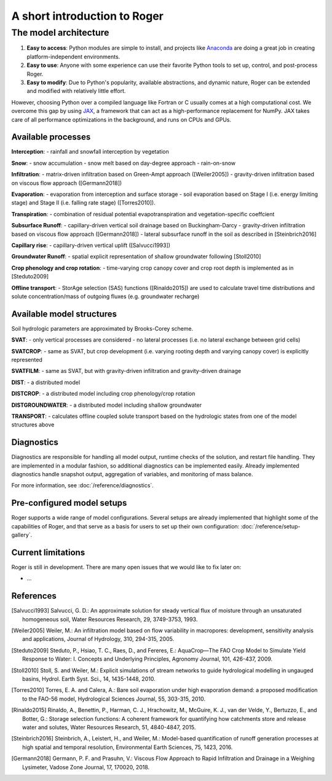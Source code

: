 A short introduction to Roger
=============================

The model architecture
----------------------

1. **Easy to access**: Python modules are simple to install, and projects like `Anaconda <https://www.continuum.io/anaconda-overview>`_ are doing a great job in creating platform-independent environments.
2. **Easy to use**: Anyone with some experience can use their favorite Python tools to set up, control, and post-process Roger.
3. **Easy to modify**: Due to Python's popularity, available abstractions, and dynamic nature, Roger can be extended and modified with relatively little effort.

However, choosing Python over a compiled language like Fortran or C usually comes at a high computational cost. We overcome this gap by using `JAX <https://github.com/google/jax>`_, a framework that can act as a high-performance replacement for NumPy. JAX takes care of all performance optimizations in the background, and runs on CPUs and GPUs.

Available processes
+++++++++++++++++++

**Interception**:
- rainfall and snowfall interception by vegetation

**Snow**:
- snow accumulation
- snow melt based on day-degree approach
- rain-on-snow

**Infiltration**:
- matrix-driven infiltration based on Green-Ampt approach ([Weiler2005])
- gravity-driven infiltration based on viscous flow approach ([Germann2018])

**Evaporation**:
- evaporation from interception and surface storage
- soil evaporation based on Stage I (i.e. energy limiting stage) and Stage II (i.e. falling rate stage) ([Torres2010]).

**Transpiration**:
- combination of residual potential evapotranspiration and vegetation-specific coeffcient

**Subsurface Runoff**:
- capillary-driven vertical soil drainage based on Buckingham-Darcy
- gravity-driven infiltration based on viscous flow approach ([Germann2018])
- lateral subsurface runoff in the soil as described in [Steinbrich2016]

**Capillary rise**:
- capillary-driven vertical uplift ([Salvucci1993])

**Groundwater Runoff**:
- spatial explicit representation of shallow groundwater following [Stoll2010]

**Crop phenology and crop rotation**:
- time-varying crop canopy cover and crop root depth is implemented as in [Steduto2009]

**Offline transport**:
- StorAge selection (SAS) functions ([Rinaldo2015]) are used to
calculate travel time distributions and solute concentration/mass of outgoing
fluxes (e.g. groundwater recharge)

Available model structures
+++++++++++++++++++++++++++
Soil hydrologic parameters are approximated by Brooks-Corey scheme.

**SVAT**:
- only vertical processes are considered
- no lateral processes (i.e. no lateral exchange between grid cells)

**SVATCROP**:
- same as SVAT, but crop development (i.e. varying rooting depth and varying canopy cover) is
explicitly represented

**SVATFILM**:
- same as SVAT, but with gravity-driven infiltration and gravity-driven drainage

**DIST**:
- a distributed model

**DISTCROP**:
- a distributed model including crop phenology/crop rotation

**DISTGROUNDWATER**:
- a distributed model including shallow groundwater

**TRANSPORT**:
- calculates offline coupled solute transport based on the hydrologic states from
one of the model structures above


Diagnostics
+++++++++++

Diagnostics are responsible for handling all model output, runtime checks of the solution, and restart file handling. They are implemented in a modular fashion, so additional diagnostics can be implemented easily. Already implemented diagnostics handle snapshot output, aggregation of variables, and monitoring of mass balance.

For more information, see :doc:`/reference/diagnostics`.


Pre-configured model setups
+++++++++++++++++++++++++++

Roger supports a wide range of model configurations. Several setups are already implemented that highlight some of the capabilities of Roger, and that serve as a basis for users to set up their own configuration: :doc:`/reference/setup-gallery`.


Current limitations
+++++++++++++++++++

Roger is still in development. There are many open issues that we would like to fix later on:

- ...

References
++++++++++

.. [Salvucci1993] Salvucci, G. D.: An approximate solution for steady vertical flux of moisture through an unsaturated homogeneous soil, Water Resources Research, 29, 3749-3753, 1993.

.. [Weiler2005] Weiler, M.: An infiltration model based on flow variability in macropores: development, sensitivity analysis and applications, Journal of Hydrology, 310, 294-315, 2005.

.. [Steduto2009] Steduto, P., Hsiao, T. C., Raes, D., and Fereres, E.: AquaCrop—The FAO Crop Model to Simulate Yield Response to Water: I. Concepts and Underlying Principles, Agronomy Journal, 101, 426-437, 2009.

.. [Stoll2010] Stoll, S. and Weiler, M.: Explicit simulations of stream networks to guide hydrological modelling in ungauged basins, Hydrol. Earth Syst. Sci., 14, 1435-1448, 2010.

.. [Torres2010] Torres, E. A. and Calera, A.: Bare soil evaporation under high evaporation demand: a proposed modification to the FAO-56 model, Hydrological Sciences Journal, 55, 303-315, 2010.

.. [Rinaldo2015] Rinaldo, A., Benettin, P., Harman, C. J., Hrachowitz, M., McGuire, K. J., van der Velde, Y., Bertuzzo, E., and Botter, G.: Storage selection functions: A coherent framework for quantifying how catchments store and release water and solutes, Water Resources Research, 51, 4840-4847, 2015.

.. [Steinbrich2016] Steinbrich, A., Leistert, H., and Weiler, M.: Model-based quantification of runoff generation processes at high spatial and temporal resolution, Environmental Earth Sciences, 75, 1423, 2016.

.. [Germann2018] Germann, P. F. and Prasuhn, V.: Viscous Flow Approach to Rapid Infiltration and Drainage in a Weighing Lysimeter, Vadose Zone Journal, 17, 170020, 2018.
